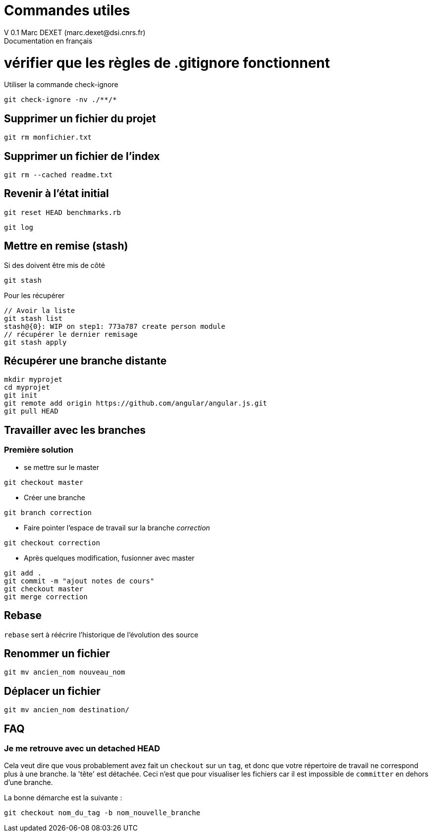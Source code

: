 = Commandes utiles
V 0.1 Marc DEXET (marc.dexet@dsi.cnrs.fr)
Documentation en français

:toc:

= vérifier que les règles de .gitignore fonctionnent 
Utiliser la commande check-ignore

[source,bash]
git check-ignore -nv ./**/*

== Supprimer un fichier du projet
[source,bash]
git rm monfichier.txt

== Supprimer un fichier de l'index
[source,bash]
git rm --cached readme.txt

== Revenir à l'état initial 
[source,bash]
git reset HEAD benchmarks.rb

[source,bash]
git log

== Mettre en remise (stash)
Si des doivent être mis de côté
[source,bash]
git stash

Pour les récupérer 
[source,bash]
----
// Avoir la liste
git stash list
stash@{0}: WIP on step1: 773a787 create person module
// récupérer le dernier remisage
git stash apply
----


== Récupérer une branche distante
[source,bash]
mkdir myprojet
cd myprojet
git init
git remote add origin https://github.com/angular/angular.js.git
git pull HEAD


== Travailler avec les branches 

=== Première solution

* se mettre sur le master
[source,bash]
----
git checkout master 
----

* Créer une branche
[source,bash]
----
git branch correction
----

* Faire pointer l'espace de travail sur la branche _correction_
[source,bash]
----
git checkout correction 
----
* Après quelques modification, fusionner avec master
[source,bash]
----
git add .
git commit -m "ajout notes de cours"
git checkout master
git merge correction
----

== Rebase
`rebase` sert à réécrire l'historique de l'évolution des source

== Renommer un fichier
[source,bash]
----
git mv ancien_nom nouveau_nom
----

== Déplacer un fichier
[source,bash]
----
git mv ancien_nom destination/
----

== FAQ 
=== Je me retrouve avec un detached HEAD

Cela veut dire que vous probablement avez fait un `checkout` sur un `tag`, et donc que votre répertoire de travail ne correspond plus à une branche.
la 'tête' est détachée. Ceci n'est que pour visualiser les fichiers car il est impossible de `committer` en dehors d'une branche.

La bonne démarche est la suivante :
[source,bash]
----
git checkout nom_du_tag -b nom_nouvelle_branche 
----
